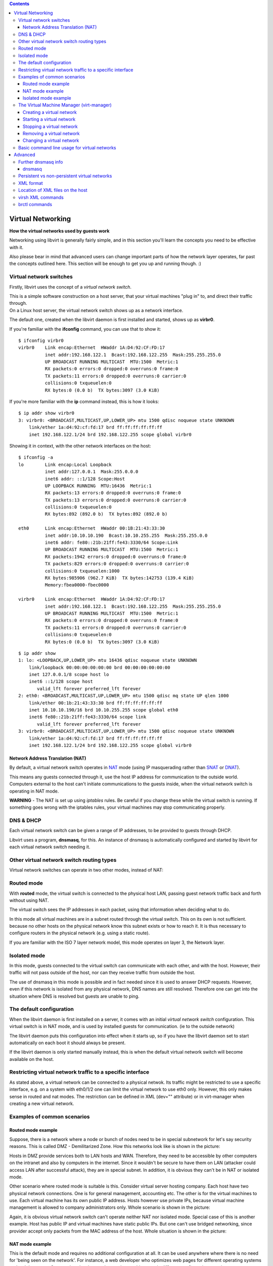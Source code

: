 .. contents::

Virtual Networking
==================

**How the virtual networks used by guests work**

Networking using libvirt is generally fairly simple, and in this section
you'll learn the concepts you need to be effective with it.

Also please bear in mind that advanced users can change important parts
of how the network layer operates, far past the concepts outlined here.
This section will be enough to get you up and running though. :)

Virtual network switches
------------------------

Firstly, libvirt uses the concept of a *virtual network switch*.

.. image:: images/Virtual_network_switch_by_itself.png

| This is a simple software construction on a host server, that your
  virtual machines "plug in" to, and direct their traffic through.

.. image:: images/Host_with_a_virtual_network_switch_and_two_guests.png

| On a Linux host server, the virtual network switch shows up as a
  network interface.

The default one, created when the libvirt daemon is first installed and
started, shows up as **virbr0**.

.. image:: images/Linux_host_with_only_a_virtual_network_switch.png

| If you're familiar with the **ifconfig** command, you can use that to
  show it:

::

    $ ifconfig virbr0
    virbr0    Link encap:Ethernet  HWaddr 1A:D4:92:CF:FD:17  
              inet addr:192.168.122.1  Bcast:192.168.122.255  Mask:255.255.255.0
              UP BROADCAST RUNNING MULTICAST  MTU:1500  Metric:1
              RX packets:0 errors:0 dropped:0 overruns:0 frame:0
              TX packets:11 errors:0 dropped:0 overruns:0 carrier:0
              collisions:0 txqueuelen:0 
              RX bytes:0 (0.0 b)  TX bytes:3097 (3.0 KiB)

If you're more familiar with the **ip** command instead, this is how it
looks:

::

    $ ip addr show virbr0
    3: virbr0: <BROADCAST,MULTICAST,UP,LOWER_UP> mtu 1500 qdisc noqueue state UNKNOWN 
        link/ether 1a:d4:92:cf:fd:17 brd ff:ff:ff:ff:ff:ff
        inet 192.168.122.1/24 brd 192.168.122.255 scope global virbr0

| Showing it in context, with the other network interfaces on the host:

::

    $ ifconfig -a
    lo        Link encap:Local Loopback  
              inet addr:127.0.0.1  Mask:255.0.0.0
              inet6 addr: ::1/128 Scope:Host
              UP LOOPBACK RUNNING  MTU:16436  Metric:1
              RX packets:13 errors:0 dropped:0 overruns:0 frame:0
              TX packets:13 errors:0 dropped:0 overruns:0 carrier:0
              collisions:0 txqueuelen:0 
              RX bytes:892 (892.0 b)  TX bytes:892 (892.0 b)
    
    eth0      Link encap:Ethernet  HWaddr 00:1B:21:43:33:30
              inet addr:10.10.10.190  Bcast:10.10.255.255  Mask:255.255.0.0
              inet6 addr: fe80::21b:21ff:fe43:3330/64 Scope:Link
              UP BROADCAST RUNNING MULTICAST  MTU:1500  Metric:1
              RX packets:1942 errors:0 dropped:0 overruns:0 frame:0
              TX packets:829 errors:0 dropped:0 overruns:0 carrier:0
              collisions:0 txqueuelen:1000
              RX bytes:985906 (962.7 KiB)  TX bytes:142753 (139.4 KiB)
              Memory:fbea0000-fbec0000
    
    virbr0    Link encap:Ethernet  HWaddr 1A:D4:92:CF:FD:17
              inet addr:192.168.122.1  Bcast:192.168.122.255  Mask:255.255.255.0
              UP BROADCAST RUNNING MULTICAST  MTU:1500  Metric:1
              RX packets:0 errors:0 dropped:0 overruns:0 frame:0
              TX packets:11 errors:0 dropped:0 overruns:0 carrier:0
              collisions:0 txqueuelen:0
              RX bytes:0 (0.0 b)  TX bytes:3097 (3.0 KiB)

::

    $ ip addr show
    1: lo: <LOOPBACK,UP,LOWER_UP> mtu 16436 qdisc noqueue state UNKNOWN 
        link/loopback 00:00:00:00:00:00 brd 00:00:00:00:00:00
        inet 127.0.0.1/8 scope host lo
        inet6 ::1/128 scope host 
           valid_lft forever preferred_lft forever
    2: eth0: <BROADCAST,MULTICAST,UP,LOWER_UP> mtu 1500 qdisc mq state UP qlen 1000
        link/ether 00:1b:21:43:33:30 brd ff:ff:ff:ff:ff:ff
        inet 10.10.10.190/16 brd 10.10.255.255 scope global eth0
        inet6 fe80::21b:21ff:fe43:3330/64 scope link 
           valid_lft forever preferred_lft forever
    3: virbr0: <BROADCAST,MULTICAST,UP,LOWER_UP> mtu 1500 qdisc noqueue state UNKNOWN 
        link/ether 1a:d4:92:cf:fd:17 brd ff:ff:ff:ff:ff:ff
        inet 192.168.122.1/24 brd 192.168.122.255 scope global virbr0


Network Address Translation (NAT)
~~~~~~~~~~~~~~~~~~~~~~~~~~~~~~~~~

By default, a virtual network switch operates in
`NAT <http://en.wikipedia.org/wiki/Network_address_translation>`__ mode
(using IP masquerading rather than
`SNAT <http://en.wikipedia.org/wiki/SNAT#SNAT>`__ or
`DNAT <http://en.wikipedia.org/wiki/DNAT>`__).

This means any guests connected through it, use the host IP address for
communication to the outside world. Computers external to the host can't
initiate communications to the guests inside, when the virtual network
switch is operating in NAT mode.

.. image:: images/Host_with_a_virtual_network_switch_in_nat_mode_and_two_guests.png

**WARNING** - The NAT is set up using *iptables* rules. Be careful if
you change these while the virtual switch is running. If something goes
wrong with the iptables rules, your virtual machines may stop
communicating properly.


DNS & DHCP
----------

Each virtual network switch can be given a range of IP addresses, to be
provided to guests through DHCP.

Libvirt uses a program, **dnsmasq**, for this. An instance of dnsmasq is
automatically configured and started by libvirt for each virtual network
switch needing it.

.. image:: images/Virtual_network_switch_with_dnsmasq.jpg


Other virtual network switch routing types
------------------------------------------

Virtual network switches can operate in two other modes, instead of NAT:

Routed mode
-----------

With **routed** mode, the virtual switch is connected to the physical
host LAN, passing guest network traffic back and forth without using
NAT.

The virtual switch sees the IP addresses in each packet, using that
information when deciding what to do.

In this mode all virtual machines are in a subnet routed through the
virtual switch. This on its own is not sufficient. because no other
hosts on the physical network know this subnet exists or how to reach
it. It is thus necessary to configure routers in the physical network
(e.g. using a static route).

.. image:: images/Virtual_network_switch_in_routed_mode.png

If you are familiar with the ISO 7 layer network model, this mode
operates on layer 3, the Network layer.

Isolated mode
-------------

In this mode, guests connected to the virtual switch can communicate
with each other, and with the host. However, their traffic will not pass
outside of the host, nor can they receive traffic from outside the host.

.. image:: images/Virtual_network_switch_in_isolated_mode.png

The use of dnsmasq in this mode is possible and in fact needed since it
is used to answer DHCP requests. However, even if this network is
isolated from any physical network, DNS names are still resolved.
Therefore one can get into the situation where DNS is resolved but
guests are unable to ping.

The default configuration
-------------------------

When the libvirt daemon is first installed on a server, it comes with an
initial *virtual network switch* configuration. This virtual switch is
in NAT mode, and is used by installed guests for communication. (ie to
the outside network)

.. image:: images/Virtual_network_default_network_overview.jpg

The libvirt daemon puts this configuration into effect when it starts
up, so if you have the libvirt daemon set to start automatically on each
boot it should always be present.

If the libvirt daemon is only started manually instead, this is when the
default virtual network switch will become available on the host.


Restricting virtual network traffic to a specific interface
-----------------------------------------------------------

As stated above, a virtual network can be connected to a physical
netwok. Its traffic might be restricted to use a specific interface,
e.g. on a system with eth0/1/2 one can limit the virtual network to use
eth0 only. However, this only makes sense in routed and nat modes. The
restriction can be defined in XML (dev="" attribute) or in virt-manager
when creating a new virtual network.

Examples of common scenarios
----------------------------


Routed mode example
~~~~~~~~~~~~~~~~~~~

Suppose, there is a network where a node or bunch of nodes need to be in
special subnetwork for let's say security reasons. This is called DMZ -
Demilitarized Zone. How this networks look like is shown in the picture:

.. image:: images/Virtual_network_in_routed_mode_DMZ.png

Hosts in DMZ provide services both to LAN hosts and WAN. Therefore, they
need to be accessible by other computers on the intranet and also by
computers in the internet. Since it wouldn't be secure to have them on
LAN (attacker could access LAN after successful attack), they are in
special subnet. In addition, it is obvious they can't be in NAT or
isolated mode.

Other scenario where routed mode is suitable is this. Consider virtual
server hosting company. Each host have two physical network connections.
One is for general management, accounting etc. The other is for the
virtual machines to use. Each virtual machine has its own public IP
address. Hosts however use private IPs, because virtual machine
management is allowed to company administrators only. Whole scenario is
shown in the picture:

.. image:: images/Virtual_network_in_routed_mode_Data_center.png

Again, it is obvious virtual network switch can't operate neither NAT
nor isolated mode. Special case of this is another example. Host has
public IP and virtual machines have static public IPs. But one can't use
bridged networking, since provider accept only packets from the MAC
address of the host. Whole situation is shown in the picture:

.. image:: images/Virtual_network_in_routed_mode_MAC_restricted.png

NAT mode example
~~~~~~~~~~~~~~~~

This is the default mode and requires no additional configuration at
all. It can be used anywhere where there is no need for 'being seen on
the network'. For instance, a web developer who optimizes web pages for
different operating systems and web browsers. Or any other developer,
who need to try things out in different configurations, environments, or
operating systems.


Isolated mode example
~~~~~~~~~~~~~~~~~~~~~

An example where this mode would be useful is running simulations in the
security field, where the spread of malware is being watched. Virtual
machines can communicate with each other, but since they are cut off
from the physical network, no real damage can be done.

The Virtual Machine Manager (virt-manager)
------------------------------------------

In virt-manager is possibility to view and manage virtual networks. To
open "QEMU/KVM - Connection Details" window in "Virtual Machine Manager"
select Edit->Connection Details.
Information available through virt-manager can be seen in this image:

.. image:: images/Virtual_network_tab_default_overview.png

**NOTE**

-  

   -  Need to include which versions of virt-manager have this (ie from
      0.x.y onwards)
   -  Also need to list which drivers support this. ie qemu+ssh://
      might, whereas qemu:// might not (that's an example only, but
      recent quick testing showed up some unexpected things here)

Creating a virtual network
~~~~~~~~~~~~~~~~~~~~~~~~~~

Creating virtual networks is easy when using the Virtual Machine Manager
GUIT.

The following pages take you through the steps for each of the main
network types:

-  `Creating a NAT Virtual Network <TaskNATSetupVirtManager.html>`__
-  `Creating a Routed Virtual
   Network <TaskRoutedNetworkSetupVirtManager.html>`__
-  `Creating an Isolated Virtual
   Network <TaskIsolatedNetworkSetupVirtManager.html>`__

Starting a virtual network
~~~~~~~~~~~~~~~~~~~~~~~~~~

In virt-manager by clicking Start Network, or in virsh *net-start*. This
command takes one mandatory argument, the network name. When starting a
virtual network, libvirt will automatically set iptables and dnsmasq.
However, transient networks are created and started at once.

Stopping a virtual network
~~~~~~~~~~~~~~~~~~~~~~~~~~

Stopping virtual network can be done by clicking the appropriate button
in Virtual Manager or by *net-destroy*. If it is a transient network
being stopped, it is also removed.

Removing a virtual network
~~~~~~~~~~~~~~~~~~~~~~~~~~

Again, removing a virtual network is possible in Virtual Manager or in
virsh by *net-undefine*. Please keep in mind, only inactive networks can
be removed.

Changing a virtual network
~~~~~~~~~~~~~~~~~~~~~~~~~~

Making changes is only available via the virsh console tool. 'The
'net-edit *command allows the user to edit the XML configuration of a
virtual network.*


-  Stats collection in virt-manager

   -  Need to include which versions of virt-manager have this (ie from
      0.x.y onwards)
   -  Implications of stats collection (performance impact?)
   -  How to enable/disable collection of stats in virt-manager
   -  Display of stats

Basic command line usage for virtual networks
---------------------------------------------

Introduces the basic virsh net-\* commands for virtual network
management. Here, the *<network-identifier>* stands for either network
name or network UUID.

**net-list** - List the virtual networks libvirt is aware of, along with
some basic status and autostart flag information. Used without
parameters it shows active virtual networks only.

::

   Usage: net-list [--all] [--inactive].

| **net-start** - Starts an inactive, previously defined virtual
  network.

::

   Usage: net-start [--network] <network-identifier>

| **net-destroy** - Stops an active network and deallocates all
  resources used by it, e.g. stopping appropiate dnsmasq process,
  releasing the bridge. The virtual network being stopped can be
  persistent or transient.

::

   Usage: net-destroy [--network] <network-identifier>

| **net-undefine** - Removes an inactive presistent virtual network from
  the libvirt configuration.

::

   Usage: net-undefine [--network] <network-identifier>

| **net-autostart** - Marks or unmarks automatic startup of a persistent
  virtual network. Networks with the autostart flag enabled are started
  whenever libvirt daemon starts. To disable autostart use the
  *--disable* switch.

::

   Usage: net-autostart [--network] <network-identifier> [--disable]

| **net-name** - Returns the network name corresponding to the given
  UUID.

::

   Usage: net-name [--network] <network-uuid>

| **net-uuid** - Returns the UUID corresponding to the given
  network-name.

::

   Usage: net-uuid [--network] <network-name>

| **net-dumpxml** - Outputs the XML configuration for a virtual network.

::

   Usage: net-dumpxml [--network] <network-identifier>

Advanced
========

Further dnsmasq info
--------------------

dnsmasq
~~~~~~~

-  dnsmasq does more than just plain DNS forwarding. It also includes
   the entries from /etc/hosts (on the virtualization host) as replies
   to DNS queries. This is a useful way to easily create local DNS
   entries, or override upstream DNS ones.

Persistent vs non-persistent virtual networks
---------------------------------------------

Libvirt allows a virtual network to be persistent or transient. A
transient network, once created (using *net-create*) lasts until
destroyed or the libvirt daemon restarts.

The alternative is a persistent network (*net-define*) which lasts until
explicitly destroyed. Persistent networks, in addition, can be
autostarted. This means when the libvirt daemon is starting up it will
also run the virtual network.

XML format
----------

The root element required for all virtual networks is named 'network'
and has no attributes. The first elements provide basic metadata about
the virtual network.

::

   <network>
    <name>default</name>
    <uuid>f01bd721-af12-4d20-9cf2-390c7375b17c</uuid>
    ...

-  name - The content provides the name for the virtual network. The
   name should contain only alpha-numeric characters and is required to
   be unique within a single host, because it is used for the filename
   for storing the persistent configuration file.

-  uuid - The content provides a globally unique identifier for the
   virtual network. The format must be RFC 4122 compilant. If not
   specified when defining or creating a new network, a random UUID is
   generated.

The next two elements defines the virtual network's connectivity to the
physical network (if any).

::

    ...
    <forward dev='eth0' mode='nat'/>
    <bridge name='virbr0' stp='on' delay='0' />
    ...

-  forward - This element is optional. When not defined, the virtual
   network will work in isolated mode. However, inclusion of this
   element indicates that the virtual network is to be connected to the
   physical network. The element can have two attributes, 'mode' and
   'dev'. The first one specifies the mode in which will the virtual
   bridge operates. Allowed values are 'nat' and 'route'. The second
   attribute is used whenever one wants to restrict forwarding to the
   named device only. If no attributes are set, NAT forwarding will be
   used for connectivity. Firewall rules will allow forwarding to any
   other network device.

-  bridge - The 'name' attribute of this element defines the name of a
   bridge device which will be used to construct the virtual network.
   The next two attributes specify whether the Spanning Tree Protocol is
   used on the defined bridge to prevent bridge loops and forward delay.

The final set of elements define the IPv4 address range available and
optionally enable DHCP.

::

    ...
    <ip address="192.168.122.1" netmask="255.255.255.0">
     <dhcp>
      <range start="192.168.122.100" end="192.168.122.254" />
      <host mac="00:16:3e:e2:ed" name="foo.example.com" ip="192.168.122.10" />
     </dhcp>
    </ip>
    ...

-  ip - The attributes of this element define an IPv4 address for the
   bridge and the subnet.
-  dhcp - This optional element enables DHCP services on the virtual
   network. It can have one or more 'range' child elements.
-  range - Two attributes specify the boundaries of a pool of IPv4
   addresses to be provided to DHCP clients. The whole range must lie
   within the scope of the network defined on the parent 'ip' element.
-  host - This element is optional and may occur zero or more times
   within the 'dhcp' element. It is used for static DHCP, when one wants
   to always assign the same IP address and name to some interface.

Location of XML files on the host
---------------------------------

XML definition files of presistent virtual networks are stored in the
*/etc/libvirt/<hypervisor>/networks/* directory. In addition, if the
network is marked as autostart, the symbolic link to its XML file is
created under the *autostart/* subdirectory.

virsh XML commands
------------------

**net-edit** - Edits the XML configuration of a virtual network.
net-edit launches the editor defined in *$EDITOR* environment variable
passing it a temporary copy of the XML configuration file for the
virtual network. When the user finishes editing, net-edit checks the
temporary file for changes and errors and redefines the virtual network.

::

   Usage: net-edit [--network] <network-identifier>

| **net-create** - Creates a running transient virtual network. Command
  takes one argument, the full path to an XML file containing network
  settings.

::

   Usage: net-create [--file] <file-name>

| **net-define** - Creates a persistent virtual network, without
  starting it, from the given XML file. To start the network use
  net-autostart and/or net-start.

::

   Usage: net-define [--file] <file-name>

brctl commands
--------------

The bridge control commands (brctl) should definitely be covered, as
they're used to understand how the network topology is put together.

Also, some people will want to know how to set up their own bridges
manually, rather than have libvirt do it.

This should probably go into its own sub-section, as there's a decent
amount of topic in it to cover properly.

Another idea might be to read some manual page about
`brctl <http://linux.die.net/man/8/brctl>`__.

**NOTE** - When covering the *brctl addbr* command, specifically point
out that a random MAC address will be displayed for it if ifconfig is
used, even though the bridge interface doesn't actually have a MAC
address. It is important, as it's misleading and can confuse a person
that is wondering "how/why is ARP propagating through this, when it has
a MAC address? ARP isn't supposed to propagate..." (this caught me out).
When the bridge has its first network interface assigned to it, it will
then use that interface's MAC address from then on. (It only uses the
MAC of the first interface, not of any further interfaces plugged in).
